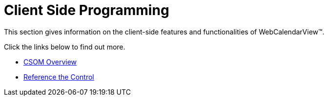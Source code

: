 ﻿////

|metadata|
{
    "name": "webcalendarview-client-side-programming",
    "controlName": ["WebCalendarView"],
    "tags": ["How Do I"],
    "guid": "{B466285A-27F3-4C74-BA6F-0B1A09236462}",  
    "buildFlags": [],
    "createdOn": "0001-01-01T00:00:00Z"
}
|metadata|
////

= Client Side Programming

This section gives information on the client-side features and functionalities of WebCalendarView™.

Click the links below to find out more.

* link:webcalendarview-csom-overview.html[CSOM Overview]
* link:webcalendarview-reference-the-control.html[Reference the Control]